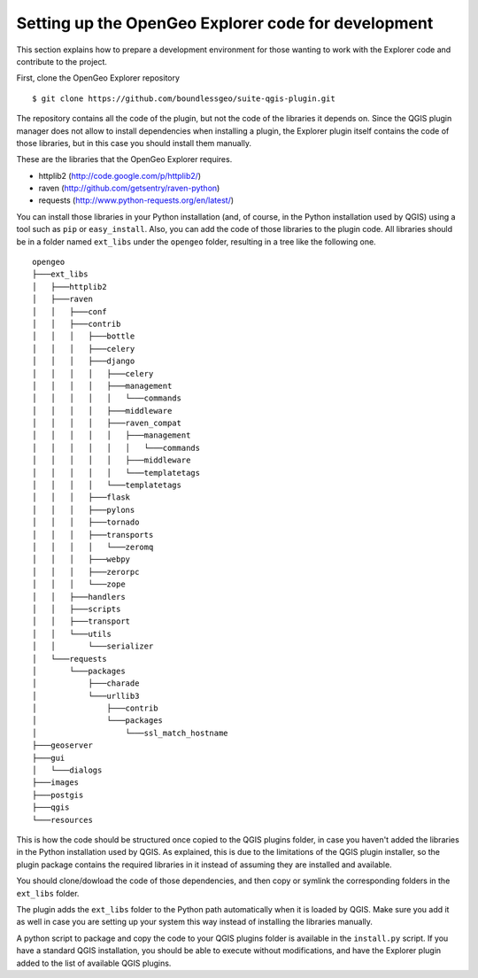 .. _developers:

Setting up the OpenGeo Explorer code for development
=====================================================

This section explains how to prepare a development environment for those wanting to work with the Explorer code and contribute to the project.

First, clone the OpenGeo Explorer repository

::

	$ git clone https://github.com/boundlessgeo/suite-qgis-plugin.git

The repository contains all the code of the plugin, but not the code of the libraries it depends on. Since the QGIS plugin manager does not allow to install dependencies when installing a plugin, the Explorer plugin itself contains the code of those libraries, but in this case you should install them manually.

These are the libraries that the OpenGeo Explorer requires.

- httplib2 (http://code.google.com/p/httplib2/)
- raven (http://github.com/getsentry/raven-python)
- requests (http://www.python-requests.org/en/latest/)

You can install those libraries in your Python installation (and, of course, in the Python installation used by QGIS) using a tool such as ``pip`` or ``easy_install``. Also, you can add the code of those libraries to the plugin code. All libraries should be in a folder named ``ext_libs`` under the ``opengeo`` folder, resulting in a tree like the following one.

::

	opengeo
	├───ext_libs
	│   ├───httplib2
	│   ├───raven
	│   │   ├───conf
	│   │   ├───contrib
	│   │   │   ├───bottle
	│   │   │   ├───celery
	│   │   │   ├───django
	│   │   │   │   ├───celery
	│   │   │   │   ├───management
	│   │   │   │   │   └───commands
	│   │   │   │   ├───middleware
	│   │   │   │   ├───raven_compat
	│   │   │   │   │   ├───management
	│   │   │   │   │   │   └───commands
	│   │   │   │   │   ├───middleware
	│   │   │   │   │   └───templatetags
	│   │   │   │   └───templatetags
	│   │   │   ├───flask
	│   │   │   ├───pylons
	│   │   │   ├───tornado
	│   │   │   ├───transports
	│   │   │   │   └───zeromq
	│   │   │   ├───webpy
	│   │   │   ├───zerorpc
	│   │   │   └───zope
	│   │   ├───handlers
	│   │   ├───scripts
	│   │   ├───transport
	│   │   └───utils
	│   │       └───serializer
	│   └───requests
	│       └───packages
	│           ├───charade
	│           └───urllib3
	│               ├───contrib
	│               └───packages
	│                   └───ssl_match_hostname
	├───geoserver
	├───gui
	│   └───dialogs
	├───images
	├───postgis
	├───qgis
	└───resources

This is how the code should be structured once copied to the QGIS plugins folder, in case you haven't added the libraries in the Python installation used by QGIS. As explained, this is due to the limitations of the QGIS plugin installer, so the plugin package contains the required libraries in it instead of assuming they are installed and available.

You should clone/dowload the code of those dependencies, and then copy or symlink the corresponding folders in the ``ext_libs`` folder.

The plugin adds the ``ext_libs`` folder to the Python path automatically when it is loaded by QGIS. Make sure you add it as well in case you are setting up your system this way instead of installing the libraries manually.

A python script to package and copy the code to your QGIS plugins folder is available in the ``install.py`` script. If you have a standard QGIS installation, you should be able to execute without modifications, and have the Explorer plugin added to the list of available QGIS plugins.

